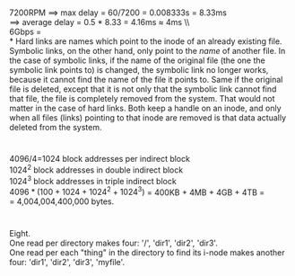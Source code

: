 * 
7200RPM \implies max delay = 60/7200 = 0.008333s = 8.33ms \\
\implies average delay = 0.5 * 8.33 = 4.16ms \approx 4ms \\ \\
6Gbps = \\
* 
Hard links are names which point to the inode of an already existing file. Symbolic links, on the other hand, only point to the /name/ of another file. In the case of symbolic links, if the name of the original file (the one the symbolic link points to) is changed, the symbolic link no longer works, because it cannot find the name of the file it points to. Same if the original file is deleted, except that it is not only that the symbolic link cannot find that file, the file is completely removed from the system. That would not matter in the case of hard links. Both keep a handle on an inode, and only when all files (links) pointing to that inode are removed is that data actually deleted from the system.
* 
4096/4=1024 block addresses per indirect block \\
$1024^2$ block addresses in double indirect block \\
$1024^3$ block addresses in triple indirect block \\
$4096*(100 + 1024 + 1024^2 + 1024^3)$ = 400KB + 4MB + 4GB + 4TB = \\
= 4,004,004,400,000 bytes.
* 
Eight. \\
One read per directory makes four: '/', 'dir1', 'dir2', 'dir3'. \\
One read per each "thing" in the directory to find its i-node makes another four: 'dir1', 'dir2', 'dir3', 'myfile'.
